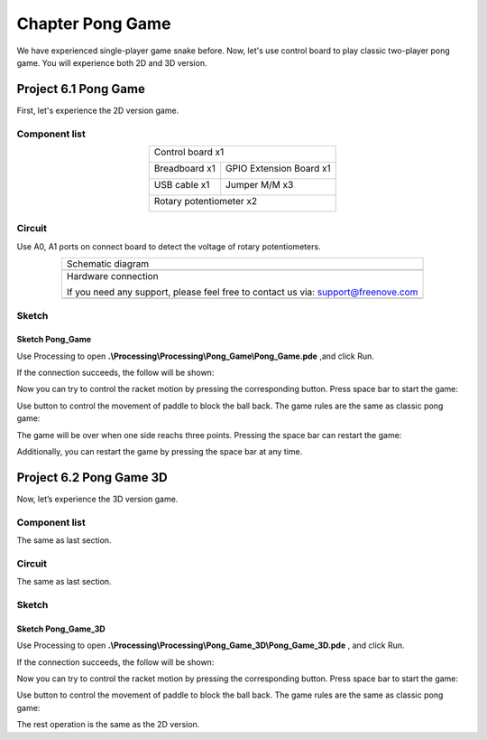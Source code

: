 ##############################################################################
Chapter Pong Game
##############################################################################

We have experienced single-player game snake before. Now, let's use control board to play classic two-player pong game. You will experience both 2D and 3D version.

Project 6.1 Pong Game
********************************

First, let's experience the 2D version game.

Component list
===============================

.. table::
    :align: center

    +------------------------------------------------------+
    | Control board x1                                     |
    |                                                      |
    | |Chapter01_00|                                       |
    +--------------------------+---------------------------+
    | Breadboard x1            | GPIO Extension Board x1   |
    |                          |                           |
    | |Chapter02_00|           | |Chapter02_01|            |
    +------------------+-------+---------------------------+
    | USB cable x1     | Jumper M/M x3                     |
    |                  |                                   |
    | |Chapter01_02|   | |Chapter01_03|                    |
    +------------------+-----------------------------------+
    | Rotary potentiometer x2                              |
    |                                                      |
    | |Chapter08_00|                                       |
    +------------------------------------------------------+
    
.. |Chapter01_00| image:: ../_static/imgs/1_LED_Blink/Chapter01_00.png
.. |Chapter01_01| image:: ../_static/imgs/1_LED_Blink/Chapter01_01.png
.. |Chapter01_02| image:: ../_static/imgs/1_LED_Blink/Chapter01_02.png
.. |Chapter01_03| image:: ../_static/imgs/1_LED_Blink/Chapter01_03.png
.. |Chapter01_04| image:: ../_static/imgs/1_LED_Blink/Chapter01_04.png
.. |Chapter08_00| image:: ../_static/imgs/8_ADC/Chapter08_00.png
.. |Chapter02_00| image:: ../_static/imgs/2_Two_LEDs_Blink/Chapter02_00.png
.. |Chapter02_01| image:: ../_static/imgs/2_Two_LEDs_Blink/Chapter02_01.png

Circuit
==============================

Use A0, A1 ports on connect board to detect the voltage of rotary potentiometers.

.. list-table:: 
   :align: center

   * -  Schematic diagram
   * -  |Chapter6_00|
   * -  Hardware connection 
     
        If you need any support, please feel free to contact us via: support@freenove.com

   * -  |Chapter6_01|

.. |Chapter6_00| image:: ../_static/imgs/6_Pong_Game/Chapter6_00.png
.. |Chapter6_01| image:: ../_static/imgs/6_Pong_Game/Chapter6_01.png

Sketch
=============================

Sketch Pong_Game
----------------------------

Use Processing to open **.\\Processing\\Processing\\Pong_Game\\Pong_Game.pde** ,and click Run.

If the connection succeeds, the follow will be shown:

.. image:: ../_static/imgs/6_Pong_Game/Chapter6_02.png
    :align: center

Now you can try to control the racket motion by pressing the corresponding button. Press space bar to start the game: 

.. image:: ../_static/imgs/6_Pong_Game/Chapter6_03.png
    :align: center

Use button to control the movement of paddle to block the ball back. The game rules are the same as classic pong game:

.. image:: ../_static/imgs/6_Pong_Game/Chapter6_04.png
    :align: center

The game will be over when one side reachs three points. Pressing the space bar can restart the game:

.. image:: ../_static/imgs/6_Pong_Game/Chapter6_05.png
    :align: center

Additionally, you can restart the game by pressing the space bar at any time.

Project 6.2 Pong Game 3D
*********************************

Now, let’s experience the 3D version game.

Component list
==================================

The same as last section.

Circuit
===============================

The same as last section.

Sketch
===========================

Sketch Pong_Game_3D
-----------------------------

Use Processing to open **.\\Processing\\Processing\\Pong_Game_3D\\Pong_Game_3D.pde** , and click Run.

If the connection succeeds, the follow will be shown:

.. image:: ../_static/imgs/6_Pong_Game/Chapter6_06.png
    :align: center

Now you can try to control the racket motion by pressing the corresponding button. Press space bar to start the game: 

.. image:: ../_static/imgs/6_Pong_Game/Chapter6_07.png
    :align: center

Use button to control the movement of paddle to block the ball back. The game rules are the same as classic pong game:

.. image:: ../_static/imgs/6_Pong_Game/Chapter6_08.png
    :align: center

The rest operation is the same as the 2D version.
